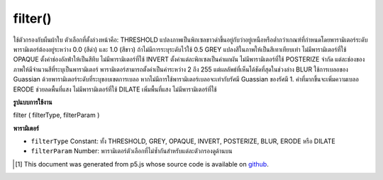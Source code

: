 .. raw:: html

	<script src="https://sketch.netpie.io/widget/p5-widget.js"></script>

filter()
========

ใช้ตัวกรองกับผืนผ้าใบ 
ตัวเลือกที่ตั้งล่วงหน้าคือ: 
THRESHOLD แปลงภาพเป็นพิกเซลขาวดำขึ้นอยู่กับว่าอยู่เหนือหรือต่ำกว่าเกณฑ์ที่กำหนดโดยพารามิเตอร์ระดับ พารามิเตอร์ต้องอยู่ระหว่าง 0.0 (สีดำ) และ 1.0 (สีขาว) ถ้าไม่มีการระบุระดับไว้ใช้ 0.5 
GREY แปลงสีในภาพให้เป็นสีเทาเทียบเท่า ไม่มีพารามิเตอร์ที่ใช้ 
OPAQUE ตั้งค่าช่องอัลฟ่าให้เป็นสีทึบ ไม่มีพารามิเตอร์ที่ใช้ 
INVERT ตั้งค่าแต่ละพิกเซลเป็นค่าผกผัน ไม่มีพารามิเตอร์ที่ใช้ 
POSTERIZE จำกัด แต่ละช่องของภาพให้มีจำนวนสีที่ระบุเป็นพารามิเตอร์ พารามิเตอร์สามารถตั้งค่าเป็นค่าระหว่าง 2 ถึง 255 แต่ผลลัพธ์ที่เห็นได้ชัดที่สุดในช่วงล่าง 
BLUR ใช้การเบลอของ Guassian ด้วยพารามิเตอร์ระดับที่ระบุขอบเขตการเบลอ หากไม่มีการใช้พารามิเตอร์เบลอจะเท่ากับรัศมี Guassian ของรัศมี 1. ค่าที่มากขึ้นจะเพิ่มความเบลอ 
ERODE ช่วยลดพื้นที่แสง ไม่มีพารามิเตอร์ที่ใช้ 
DILATE เพิ่มพื้นที่แสง ไม่มีพารามิเตอร์ที่ใช้

.. Applies a filter to the canvas.
.. 
.. 
.. The presets options are:
.. 
.. 
.. THRESHOLD
.. Converts the image to black and white pixels depending if they are above or
.. below the threshold defined by the level parameter. The parameter must be
.. between 0.0 (black) and 1.0 (white). If no level is specified, 0.5 is used.
.. 
.. 
.. GRAY
.. Converts any colors in the image to grayscale equivalents. No parameter
.. is used.
.. 
.. 
.. OPAQUE
.. Sets the alpha channel to entirely opaque. No parameter is used.
.. 
.. 
.. INVERT
.. Sets each pixel to its inverse value. No parameter is used.
.. 
.. 
.. POSTERIZE
.. Limits each channel of the image to the number of colors specified as the
.. parameter. The parameter can be set to values between 2 and 255, but
.. results are most noticeable in the lower ranges.
.. 
.. 
.. BLUR
.. Executes a Guassian blur with the level parameter specifying the extent
.. of the blurring. If no parameter is used, the blur is equivalent to
.. Guassian blur of radius 1. Larger values increase the blur.
.. 
.. 
.. ERODE
.. Reduces the light areas. No parameter is used.
.. 
.. 
.. DILATE
.. Increases the light areas. No parameter is used.

**รูปแบบการใช้งาน**

filter ( filterType, filterParam )

**พารามิเตอร์**

- ``filterType``  Constant: ทั้ง THRESHOLD, GREY, OPAQUE, INVERT, POSTERIZE, BLUR, ERODE หรือ DILATE

- ``filterParam``  Number: พารามิเตอร์ตัวเลือกที่ไม่ซ้ำกันสำหรับแต่ละตัวกรองดูด้านบน

.. ``filterType``  Constant: either THRESHOLD, GRAY, OPAQUE, INVERT, POSTERIZE, BLUR, ERODE or DILATE
.. ``filterParam``  Number: an optional parameter unique to each filter, see above

.. raw:: html

	<script type="text/p5" data-autoplay data-hide-sourcecode>
	var img;
	function preload() {
	  img = loadImage("assets/bricks.jpg");
	}
	function setup() {
	 image(img, 0, 0);
	 filter(THRESHOLD);
	}

	</script>

	<br><br>

	<script type="text/p5" data-autoplay data-hide-sourcecode>
	
	var img;
	function preload() {
	  img = loadImage("assets/bricks.jpg");
	}
	function setup() {
	 image(img, 0, 0);
	 filter(GRAY);
	}

	</script>

	<br><br>

	<script type="text/p5" data-autoplay data-hide-sourcecode>
	
	var img;
	function preload() {
	  img = loadImage("assets/bricks.jpg");
	}
	function setup() {
	 image(img, 0, 0);
	 filter(OPAQUE);
	}

	</script>

	<br><br>

	<script type="text/p5" data-autoplay data-hide-sourcecode>
	
	var img;
	function preload() {
	  img = loadImage("assets/bricks.jpg");
	}
	function setup() {
	 image(img, 0, 0);
	 filter(INVERT);
	}

	</script>

	<br><br>

	<script type="text/p5" data-autoplay data-hide-sourcecode>
	
	var img;
	function preload() {
	  img = loadImage("assets/bricks.jpg");
	}
	function setup() {
	 image(img, 0, 0);
	 filter(POSTERIZE,3);
	}

	</script>

	<br><br>

	<script type="text/p5" data-autoplay data-hide-sourcecode>
	
	var img;
	function preload() {
	  img = loadImage("assets/bricks.jpg");
	}
	function setup() {
	 image(img, 0, 0);
	 filter(DILATE);
	}

	</script>

	<br><br>

	<script type="text/p5" data-autoplay data-hide-sourcecode>
	
	var img;
	function preload() {
	  img = loadImage("assets/bricks.jpg");
	}
	function setup() {
	 image(img, 0, 0);
	 filter(BLUR,3);
	}

	</script>

	<br><br>

	<script type="text/p5" data-autoplay data-hide-sourcecode>
	
	var img;
	function preload() {
	  img = loadImage("assets/bricks.jpg");
	}
	function setup() {
	 image(img, 0, 0);
	 filter(ERODE);
	}

	</script>

	<br><br>

..  [#f1] This document was generated from p5.js whose source code is available on `github <https://github.com/processing/p5.js>`_.
